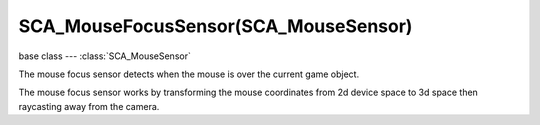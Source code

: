 SCA_MouseFocusSensor(SCA_MouseSensor)
====================================

base class --- :class:`SCA_MouseSensor`

.. class:: SCA_MouseFocusSensor(SCA_MouseSensor)

   The mouse focus sensor detects when the mouse is over the current game object.

   The mouse focus sensor works by transforming the mouse coordinates from 2d device
   space to 3d space then raycasting away from the camera.

   .. attribute:: raySource

      The worldspace source of the ray (the view position).

      :type: list (vector of 3 floats)

   .. attribute:: rayTarget

      The worldspace target of the ray.

      :type: list (vector of 3 floats)

   .. attribute:: rayDirection

      The :data:`rayTarget` - :class:`raySource` normalized.

      :type: list (normalized vector of 3 floats)

   .. attribute:: hitObject

      the last object the mouse was over.

      :type: :class:`KX_GameObject` or None

   .. attribute:: hitPosition

      The worldspace position of the ray intersecton.

      :type: list (vector of 3 floats)

   .. attribute:: hitNormal

      the worldspace normal from the face at point of intersection.

      :type: list (normalized vector of 3 floats)

   .. attribute:: hitUV

      the UV coordinates at the point of intersection.

      :type: list (vector of 2 floats)

      If the object has no UV mapping, it returns [0, 0].

      The UV coordinates are not normalized, they can be < 0 or > 1 depending on the UV mapping.

   .. attribute:: usePulseFocus

      When enabled, moving the mouse over a different object generates a pulse. (only used when the 'Mouse Over Any' sensor option is set).

      :type: boolean

   .. attribute:: useXRay

      If enabled it allows the sensor to see through game objects that don't have the selected property or material.

     :type: boolean

   .. attribute:: mask

      The collision mask (16 layers mapped to a 16-bit integer) combined with each object's collision group, to hit only a subset of the
      objects in the scene. Only those objects for which ``collisionGroup & mask`` is true can be hit.

      :type: bitfield

   .. attribute:: propName

      The property or material the sensor is looking for.

     :type: string

   .. attribute:: useMaterial

      Determines if the sensor is looking for a property or material. KX_True = Find material; KX_False = Find property.

     :type: boolean
